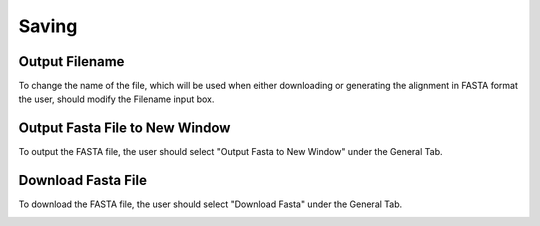 .. _saving:

=================
Saving
=================

Output Filename
---------------
To change the name of the file, which will be used when either downloading or generating the alignment in FASTA format the user, should modify the Filename input box.

.. image:: ../images/filename_input.png
   :align: center
   
Output Fasta File to New Window
-------------------------------
To output the FASTA file, the user should select "Output Fasta to New Window" under the General Tab.

.. image:: ../images/output_fasta_new_window.png
  :align: center
  :height: 100px

Download Fasta File
-------------------------------
To download the FASTA file, the user should select "Download Fasta" under the General Tab.

.. image:: ../images/download_fasta.png
    :align: center
    :height: 100px
